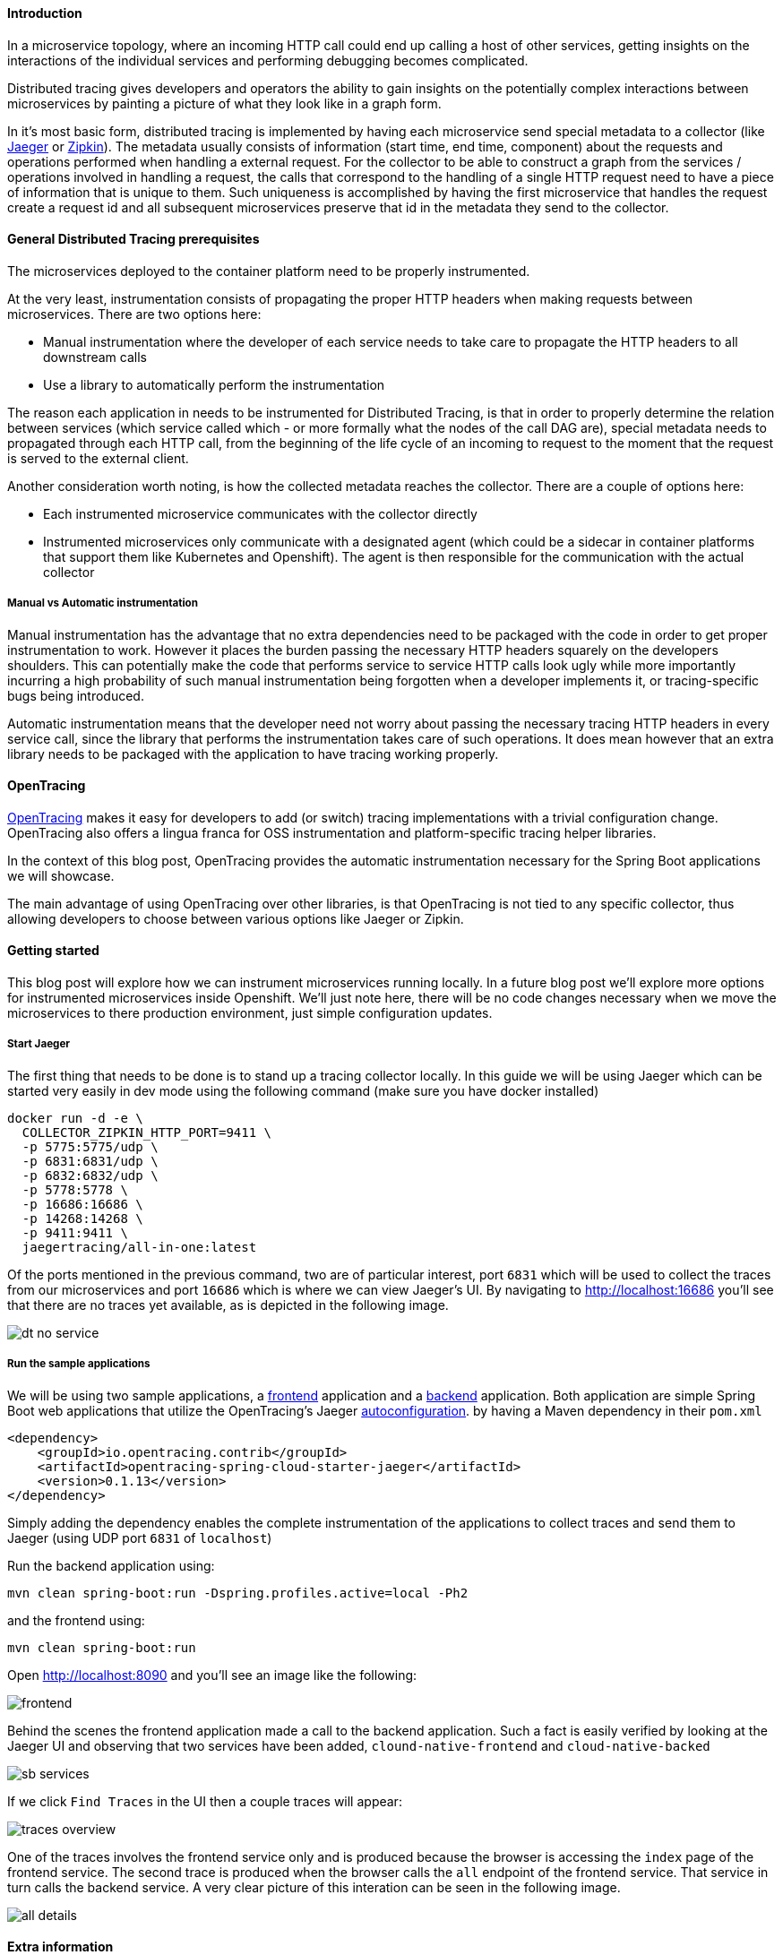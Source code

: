 ==== Introduction

In a microservice topology, where an incoming HTTP call could end up calling a host of other services, getting insights on the interactions of the individual services and performing debugging becomes complicated.

Distributed tracing gives developers and operators the ability to gain insights on the potentially complex interactions between microservices by painting a picture of what they look like in a graph form.

In it's most basic form, distributed tracing is implemented by having each microservice send special metadata to a collector (like link:https://www.jaegertracing.io[Jaeger] or link:https://zipkin.io/[Zipkin]).
The metadata usually consists of information (start time, end time, component) about the requests and operations performed when handling a external request.
For the collector to be able to construct a graph from the services / operations involved in handling a request, the calls that correspond to the handling of a single HTTP request need to have a piece of information that is unique to them.
Such uniqueness is accomplished by having the first microservice that handles the request create a request id and all subsequent microservices preserve that id in the metadata they send to the collector.

==== General Distributed Tracing prerequisites

The microservices deployed to the container platform need to be properly instrumented.

At the very least, instrumentation consists of propagating the proper HTTP headers when making requests between microservices. There are two options here:

* Manual instrumentation where the developer of each service needs to take care to propagate the HTTP headers to all downstream calls

* Use a library to automatically perform the instrumentation

The reason each application in needs to be instrumented for Distributed Tracing, is that in order to properly determine the relation between services (which service called which - or more formally what the nodes of the call DAG are), special metadata needs to propagated through each HTTP call, from the beginning of the life cycle of an incoming to request to the moment that the request is served to the external client.


Another consideration worth noting, is how the collected metadata reaches the collector. There are a couple of options here:

* Each instrumented microservice communicates with the collector directly

* Instrumented microservices only communicate with a designated agent (which could be a sidecar in container platforms that support them like Kubernetes and Openshift). The agent is
then responsible for the communication with the actual collector


===== Manual vs Automatic instrumentation

Manual instrumentation has the advantage that no extra dependencies need to be packaged with the code in order to get proper instrumentation to work. However it places the burden passing the necessary HTTP headers squarely on the developers shoulders. This can potentially make the code that performs service to service HTTP calls look ugly while more importantly incurring a high probability of such manual instrumentation being forgotten when a developer implements it, or tracing-specific bugs being introduced.

Automatic instrumentation means that the developer need not worry about passing the necessary tracing HTTP headers in every service call, since the library that performs the instrumentation takes care of such operations. It does mean however that an extra library needs to be packaged with the application to have tracing working properly.

==== OpenTracing

link:http://opentracing.io[OpenTracing] makes it easy for developers to add (or switch) tracing implementations with a trivial configuration change.
OpenTracing also offers a lingua franca for OSS instrumentation and platform-specific tracing helper libraries.

In the context of this blog post, OpenTracing provides the automatic instrumentation necessary for the Spring Boot applications we will showcase.

The main advantage of using OpenTracing over other libraries, is that OpenTracing is not tied to any specific collector, thus allowing developers to
choose between various options like Jaeger or Zipkin.

==== Getting started

This blog post will explore how we can instrument microservices running locally. In a future blog post we'll explore more options for instrumented microservices inside Openshift.
We'll just note here, there will be no code changes necessary when we move the microservices to there production environment, just simple configuration updates.

===== Start Jaeger

The first thing that needs to be done is to stand up a tracing collector locally. In this guide we will be using Jaeger which can be started very easily in dev mode using the following command (make sure you have docker installed)

[source,bash]
----
docker run -d -e \
  COLLECTOR_ZIPKIN_HTTP_PORT=9411 \
  -p 5775:5775/udp \
  -p 6831:6831/udp \
  -p 6832:6832/udp \
  -p 5778:5778 \
  -p 16686:16686 \
  -p 14268:14268 \
  -p 9411:9411 \
  jaegertracing/all-in-one:latest
----

Of the ports mentioned in the previous command, two are of particular interest, port `6831` which will be used to collect the traces from our microservices and port `16686` which is where we can view Jaeger's UI.
By navigating to link:http://localhost:16686[] you'll see that there are no traces yet available, as is depicted in the following image.

image::https://github.com/snowdrop/snowdrop-docs/raw/geo/site/images/dt-no-service.jpg[]

===== Run the sample applications

We will be using two sample applications, a link:https://github.com/snowdrop/cloud-native-frontend[frontend] application and a
link:https://github.com/snowdrop/cloud-native-backend[backend] application.
Both application are simple Spring Boot web applications that utilize the OpenTracing's Jaeger link:https://github.com/opentracing-contrib/java-spring-cloud/tree/release-0.1.13/opentracing-spring-cloud-starter-jaeger[autoconfiguration].
by having a Maven dependency in their `pom.xml`

[source,xml]
----
<dependency>
    <groupId>io.opentracing.contrib</groupId>
    <artifactId>opentracing-spring-cloud-starter-jaeger</artifactId>
    <version>0.1.13</version>
</dependency>
----

Simply adding the dependency enables the complete instrumentation of the applications to collect traces and send them to Jaeger (using UDP port `6831` of `localhost`)

Run the backend application using:

[source,bash]
----
mvn clean spring-boot:run -Dspring.profiles.active=local -Ph2
----

and the frontend using:

[source,bash]
----
mvn clean spring-boot:run
----

Open link:http://localhost:8090[] and you'll see an image like the following:

image::https://github.com/snowdrop/snowdrop-docs/raw/geo/site/images/frontend.jpg[]

Behind the scenes the frontend application made a call to the backend application.
Such a fact is easily verified by looking at the Jaeger UI and observing that two services have been added, `clound-native-frontend` and `cloud-native-backed`

image::https://github.com/snowdrop/snowdrop-docs/raw/geo/site/images/sb-services.jpg[]

If we click `Find Traces` in the UI then a couple traces will appear:

image::https://github.com/snowdrop/snowdrop-docs/raw/geo/site/images/traces-overview.jpg[]

One of the traces involves the frontend service only and is produced because the browser is accessing the `index` page of the frontend service.
The second trace is produced when the browser calls the `all` endpoint of the frontend service. That service in turn calls the backend service.
A very clear picture of this interation can be seen in the following image.

image::https://github.com/snowdrop/snowdrop-docs/raw/geo/site/images/all-details.jpg[]

==== Extra information

In this section we will go over some of the details of what happened.

By including the opentracing Jaeger dependency in both applications, we ensure that all incoming and outgoing HTTP calls to and from these applications
are properly instrumented. That means that the correct metadata is created and propagated for every HTTP call and that all the metadata ends up in our collector (Jaeger).

Furthermore by accepting the default link:https://github.com/opentracing-contrib/java-spring-cloud/tree/release-0.1.13/opentracing-spring-cloud-starter-jaeger#configuration-options[configuration], we ensure that all metadata collected
is sent to Jaeger at `localhost:6831`.

In case you were wondering where the names `clound-native-frontend` and `cloud-native-backed` that show up in the Jaeger UI came from, we simply
specified then in each application using the `spring.application.name` property.

==== Conclusion

In this blog post we saw how powerful the Spring Boot + Opentracing combination really is. It allowed us to enable Distributed Tracing features in our Spring Boot application
will almost zero effort.

'''

28th of May 2018 by Developer

**Tags** : Spring Boot, Cloud Native Development

**Description** : Lorum ipsum dolor ipset this site is real and it continues to grow.
Lorum ipsum dolor ipset this site is real and it continues to grow.

Lorum ipsum dolor ipset this site is real and it continues to grow.

Formating info is available https://asciidoctor.org/docs/asciidoc-syntax-quick-reference/#horizontal-rules-and-page-breaks[here]

'''

=== New site is live!
/Snowdrop Developer - 2018-05-22/

Welcome to Snowdrop! We're glad you're here. Lorum ipsum dolor ipset this site is real and it continues to grow.

I have no idea how this is going to look. Let's try it out!

'''
